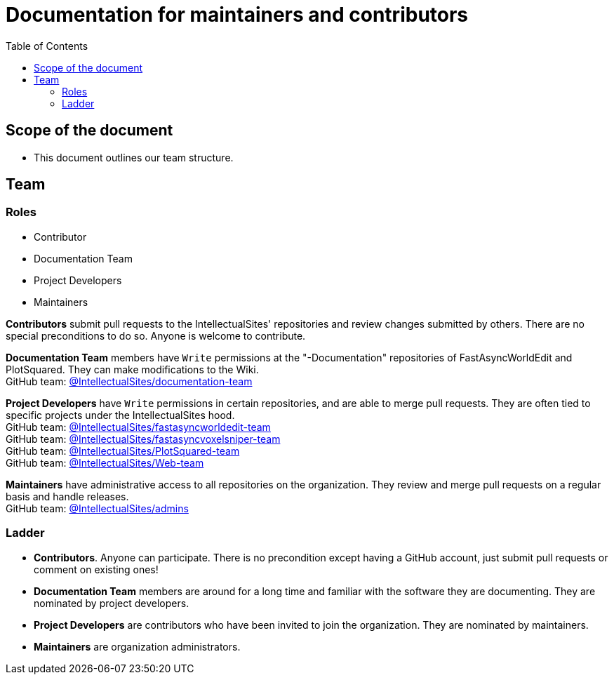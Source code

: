 :toc:
:toclevels: 3

= Documentation for maintainers and contributors

toc::[]

== Scope of the document

* This document outlines our team structure.

== Team

=== Roles

* Contributor
* Documentation Team
* Project Developers
* Maintainers

**Contributors** submit pull requests to the IntellectualSites' repositories and review changes submitted by others.
There are no special preconditions to do so.
Anyone is welcome to contribute.

**Documentation Team** members have `Write` permissions at the "-Documentation" repositories of FastAsyncWorldEdit and PlotSquared. They can make modifications to the Wiki. +
GitHub team: link:https://github.com/orgs/IntellectualSites/teams/documentation-team[@IntellectualSites/documentation-team]

**Project Developers** have `Write` permissions in certain repositories, and are able to merge pull requests.
They are often tied to specific projects under the IntellectualSites hood. +
GitHub team: link:https://github.com/orgs/IntellectualSites/teams/fastasyncworldedit-team[@IntellectualSites/fastasyncworldedit-team] +
GitHub team: link:https://github.com/orgs/IntellectualSites/teams/fastasyncvoxelsniper-team[@IntellectualSites/fastasyncvoxelsniper-team] +
GitHub team: link:https://github.com/orgs/IntellectualSites/teams/PlotSquared-team[@IntellectualSites/PlotSquared-team] +
GitHub team: link:https://github.com/orgs/IntellectualSites/teams/web-team[@IntellectualSites/Web-team]

**Maintainers** have administrative access to all repositories on the organization.
They review and merge pull requests on a regular basis and handle releases. +
GitHub team: link:https://github.com/orgs/IntellectualSites/teams/admins[@IntellectualSites/admins]

=== Ladder

* **Contributors**. Anyone can participate.
There is no precondition except having a GitHub account, just submit pull requests or comment on existing ones!
* **Documentation Team** members are around for a long time and familiar with the software they are documenting.
They are nominated by project developers.
* **Project Developers** are contributors who have been invited to join the organization.
They are nominated by maintainers.
* **Maintainers** are organization administrators.
